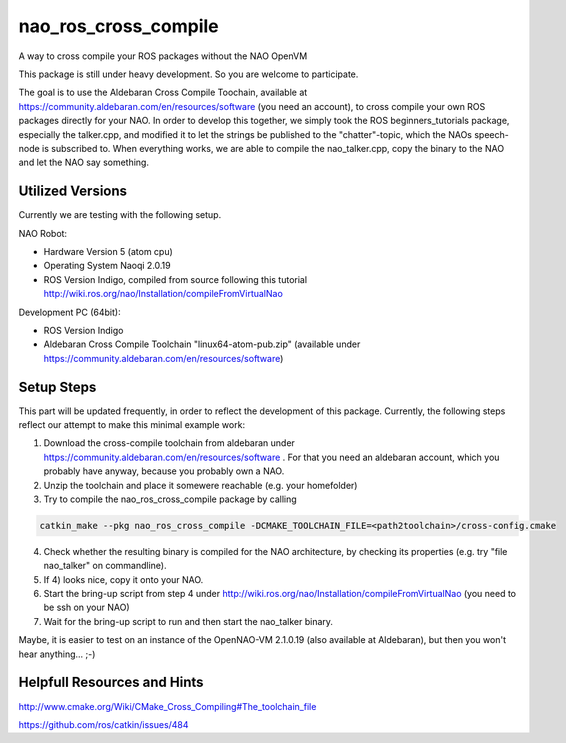 nao_ros_cross_compile
=====================

A way to cross compile your ROS packages without the NAO OpenVM

This package is still under heavy development. So you are welcome to participate.

The goal is to use the Aldebaran Cross Compile Toochain, available at https://community.aldebaran.com/en/resources/software (you need an account), to cross compile your own ROS packages directly for your NAO. In order to develop this together, we simply took the ROS beginners_tutorials package, especially the talker.cpp, and modified it to let the strings be published to the "chatter"-topic, which the NAOs speech-node is subscribed to. When everything works, we are able to compile the nao_talker.cpp, copy the binary to the NAO and let the NAO say something.


Utilized Versions
-----------------

Currently we are testing with the following setup.

NAO Robot:

- Hardware Version 5 (atom cpu)
-  Operating System Naoqi 2.0.19 
-  ROS Version Indigo, compiled from source following this tutorial http://wiki.ros.org/nao/Installation/compileFromVirtualNao

Development PC (64bit):

- ROS Version Indigo
- Aldebaran Cross Compile Toolchain "linux64-atom-pub.zip" (available under https://community.aldebaran.com/en/resources/software)

Setup Steps
-----------

This part will be updated frequently, in order to reflect the development of this package. Currently, the following steps reflect our attempt to make this minimal example work:

1) Download the cross-compile toolchain from aldebaran under https://community.aldebaran.com/en/resources/software . For that you need an aldebaran account, which you probably have anyway, because you probably own a NAO.

2) Unzip the toolchain and place it somewere reachable (e.g. your homefolder)

3) Try to compile the nao_ros_cross_compile package by calling 

.. code-block:: bash

	catkin_make --pkg nao_ros_cross_compile -DCMAKE_TOOLCHAIN_FILE=<path2toolchain>/cross-config.cmake

4) Check whether the resulting binary is compiled for the NAO architecture, by checking its properties (e.g. try "file nao_talker" on commandline).

5) If 4) looks nice, copy it onto your NAO.

6) Start the bring-up script from step 4 under http://wiki.ros.org/nao/Installation/compileFromVirtualNao (you need to be ssh on your NAO)

7) Wait for the bring-up script to run and then start the nao_talker binary.

Maybe, it is easier to test on an instance of the OpenNAO-VM 2.1.0.19 (also available at Aldebaran), but then you won't hear anything... ;-)


Helpfull Resources and Hints
----------------------------

http://www.cmake.org/Wiki/CMake_Cross_Compiling#The_toolchain_file

https://github.com/ros/catkin/issues/484

